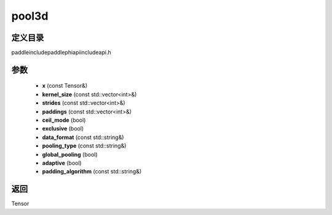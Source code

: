 .. _cn_api_paddle_experimental_pool3d:

pool3d
-------------------------------

.. cpp:function:: Tensor pool3d ( const Tensor & x , const std::vector<int> & kernel_size , const std::vector<int> & strides , const std::vector<int> & paddings , bool ceil_mode , bool exclusive , const std::string & data_format , const std::string & pooling_type , bool global_pooling , bool adaptive , const std::string & padding_algorithm ) ;


定义目录
:::::::::::::::::::::
paddle\include\paddle\phi\api\include\api.h

参数
:::::::::::::::::::::
	- **x** (const Tensor&)
	- **kernel_size** (const std::vector<int>&)
	- **strides** (const std::vector<int>&)
	- **paddings** (const std::vector<int>&)
	- **ceil_mode** (bool)
	- **exclusive** (bool)
	- **data_format** (const std::string&)
	- **pooling_type** (const std::string&)
	- **global_pooling** (bool)
	- **adaptive** (bool)
	- **padding_algorithm** (const std::string&)

返回
:::::::::::::::::::::
Tensor
